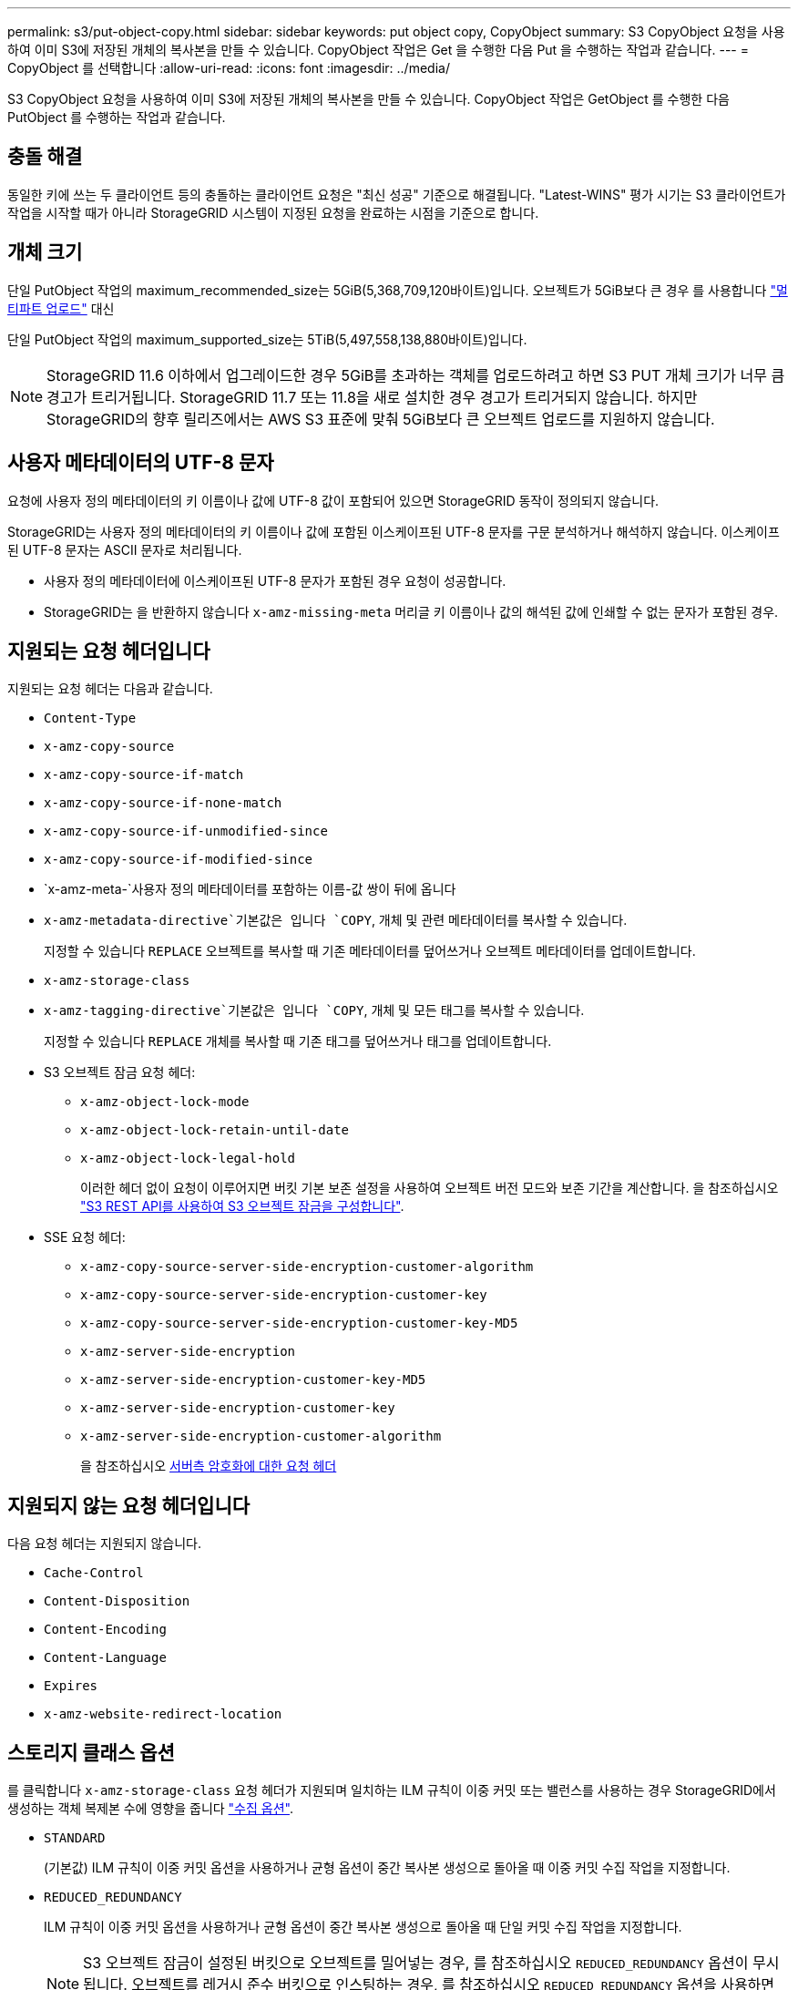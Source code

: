 ---
permalink: s3/put-object-copy.html 
sidebar: sidebar 
keywords: put object copy, CopyObject 
summary: S3 CopyObject 요청을 사용하여 이미 S3에 저장된 개체의 복사본을 만들 수 있습니다. CopyObject 작업은 Get 을 수행한 다음 Put 을 수행하는 작업과 같습니다. 
---
= CopyObject 를 선택합니다
:allow-uri-read: 
:icons: font
:imagesdir: ../media/


[role="lead"]
S3 CopyObject 요청을 사용하여 이미 S3에 저장된 개체의 복사본을 만들 수 있습니다. CopyObject 작업은 GetObject 를 수행한 다음 PutObject 를 수행하는 작업과 같습니다.



== 충돌 해결

동일한 키에 쓰는 두 클라이언트 등의 충돌하는 클라이언트 요청은 "최신 성공" 기준으로 해결됩니다. "Latest-WINS" 평가 시기는 S3 클라이언트가 작업을 시작할 때가 아니라 StorageGRID 시스템이 지정된 요청을 완료하는 시점을 기준으로 합니다.



== 개체 크기

단일 PutObject 작업의 maximum_recommended_size는 5GiB(5,368,709,120바이트)입니다. 오브젝트가 5GiB보다 큰 경우 를 사용합니다 link:operations-for-multipart-uploads.html["멀티파트 업로드"] 대신

단일 PutObject 작업의 maximum_supported_size는 5TiB(5,497,558,138,880바이트)입니다.


NOTE: StorageGRID 11.6 이하에서 업그레이드한 경우 5GiB를 초과하는 객체를 업로드하려고 하면 S3 PUT 개체 크기가 너무 큼 경고가 트리거됩니다. StorageGRID 11.7 또는 11.8을 새로 설치한 경우 경고가 트리거되지 않습니다. 하지만 StorageGRID의 향후 릴리즈에서는 AWS S3 표준에 맞춰 5GiB보다 큰 오브젝트 업로드를 지원하지 않습니다.



== 사용자 메타데이터의 UTF-8 문자

요청에 사용자 정의 메타데이터의 키 이름이나 값에 UTF-8 값이 포함되어 있으면 StorageGRID 동작이 정의되지 않습니다.

StorageGRID는 사용자 정의 메타데이터의 키 이름이나 값에 포함된 이스케이프된 UTF-8 문자를 구문 분석하거나 해석하지 않습니다. 이스케이프된 UTF-8 문자는 ASCII 문자로 처리됩니다.

* 사용자 정의 메타데이터에 이스케이프된 UTF-8 문자가 포함된 경우 요청이 성공합니다.
* StorageGRID는 을 반환하지 않습니다 `x-amz-missing-meta` 머리글 키 이름이나 값의 해석된 값에 인쇄할 수 없는 문자가 포함된 경우.




== 지원되는 요청 헤더입니다

지원되는 요청 헤더는 다음과 같습니다.

* `Content-Type`
* `x-amz-copy-source`
* `x-amz-copy-source-if-match`
* `x-amz-copy-source-if-none-match`
* `x-amz-copy-source-if-unmodified-since`
* `x-amz-copy-source-if-modified-since`
* `x-amz-meta-`사용자 정의 메타데이터를 포함하는 이름-값 쌍이 뒤에 옵니다
* `x-amz-metadata-directive`기본값은 입니다 `COPY`, 개체 및 관련 메타데이터를 복사할 수 있습니다.
+
지정할 수 있습니다 `REPLACE` 오브젝트를 복사할 때 기존 메타데이터를 덮어쓰거나 오브젝트 메타데이터를 업데이트합니다.

* `x-amz-storage-class`
* `x-amz-tagging-directive`기본값은 입니다 `COPY`, 개체 및 모든 태그를 복사할 수 있습니다.
+
지정할 수 있습니다 `REPLACE` 개체를 복사할 때 기존 태그를 덮어쓰거나 태그를 업데이트합니다.

* S3 오브젝트 잠금 요청 헤더:
+
** `x-amz-object-lock-mode`
** `x-amz-object-lock-retain-until-date`
** `x-amz-object-lock-legal-hold`
+
이러한 헤더 없이 요청이 이루어지면 버킷 기본 보존 설정을 사용하여 오브젝트 버전 모드와 보존 기간을 계산합니다. 을 참조하십시오 link:use-s3-api-for-s3-object-lock.html["S3 REST API를 사용하여 S3 오브젝트 잠금을 구성합니다"].



* SSE 요청 헤더:
+
** `x-amz-copy-source​-server-side​-encryption​-customer-algorithm`
** `x-amz-copy-source​-server-side-encryption-customer-key`
** `x-amz-copy-source​-server-side-encryption-customer-key-MD5`
** `x-amz-server-side-encryption`
** `x-amz-server-side-encryption-customer-key-MD5`
** `x-amz-server-side-encryption-customer-key`
** `x-amz-server-side-encryption-customer-algorithm`
+
을 참조하십시오 <<서버측 암호화에 대한 요청 헤더>>







== 지원되지 않는 요청 헤더입니다

다음 요청 헤더는 지원되지 않습니다.

* `Cache-Control`
* `Content-Disposition`
* `Content-Encoding`
* `Content-Language`
* `Expires`
* `x-amz-website-redirect-location`




== 스토리지 클래스 옵션

를 클릭합니다 `x-amz-storage-class` 요청 헤더가 지원되며 일치하는 ILM 규칙이 이중 커밋 또는 밸런스를 사용하는 경우 StorageGRID에서 생성하는 객체 복제본 수에 영향을 줍니다 link:../ilm/data-protection-options-for-ingest.html["수집 옵션"].

* `STANDARD`
+
(기본값) ILM 규칙이 이중 커밋 옵션을 사용하거나 균형 옵션이 중간 복사본 생성으로 돌아올 때 이중 커밋 수집 작업을 지정합니다.

* `REDUCED_REDUNDANCY`
+
ILM 규칙이 이중 커밋 옵션을 사용하거나 균형 옵션이 중간 복사본 생성으로 돌아올 때 단일 커밋 수집 작업을 지정합니다.

+

NOTE: S3 오브젝트 잠금이 설정된 버킷으로 오브젝트를 밀어넣는 경우, 를 참조하십시오 `REDUCED_REDUNDANCY` 옵션이 무시됩니다. 오브젝트를 레거시 준수 버킷으로 인스팅하는 경우, 를 참조하십시오 `REDUCED_REDUNDANCY` 옵션을 사용하면 오류가 반환됩니다. StorageGRID은 규정 준수 요구 사항이 충족될 수 있도록 항상 이중 커밋 수집을 수행합니다.





== CopyObject에서 x-amz-copy-source 사용

소스 버킷과 키가 에 지정된 경우 `x-amz-copy-source` 헤더 는 대상 버킷 및 키와 다르며 소스 오브젝트 데이터의 복제본이 대상에 기록됩니다.

소스 및 대상이 일치하면, 및 입니다 `x-amz-metadata-directive` 머리글은 로 지정됩니다 `REPLACE`오브젝트의 메타데이터는 요청에 제공된 메타데이터 값으로 업데이트됩니다. 이 경우 StorageGRID는 오브젝트를 다시 수집하지 않습니다. 여기에는 두 가지 중요한 결과가 있습니다.

* 기존 개체를 현재 위치에서 암호화하거나 기존 개체의 암호화를 변경하는 데 CopyObject 를 사용할 수 없습니다. 를 공급하는 경우 `x-amz-server-side-encryption` 머리글 또는 을 선택합니다 `x-amz-server-side-encryption-customer-algorithm` header, StorageGRID가 요청을 거부하고 반환합니다 `XNotImplemented`.
* 일치하는 ILM 규칙에 지정된 Ingest 동작 옵션은 사용되지 않습니다. ILM이 정상적인 백그라운드 ILM 프로세스에 의해 다시 평가될 때 업데이트로 인해 트리거되는 개체 배치에 대한 모든 변경 사항이 발생합니다.
+
즉, ILM 규칙이 수집 동작에 Strict 옵션을 사용하는 경우 필요한 개체 배치를 만들 수 없는 경우(예: 새로 필요한 위치를 사용할 수 없음) 작업이 수행되지 않습니다. 업데이트된 오브젝트는 필요한 배치가 가능할 때까지 현재 위치를 유지합니다.





== 서버측 암호화에 대한 요청 헤더

있다면 link:using-server-side-encryption.html["서버측 암호화를 사용합니다"]에서 제공하는 요청 헤더는 소스 개체가 암호화되었는지 여부와 대상 개체를 암호화할지 여부에 따라 달라집니다.

* 소스 객체가 SSE-C(고객 제공 키)를 사용하여 암호화되는 경우 CopyObject 요청에 다음 세 개의 헤더를 포함해야 객체를 해독한 후 복사할 수 있습니다.
+
** `x-amz-copy-source​-server-side​-encryption​-customer-algorithm`을 지정합니다 `AES256`.
** `x-amz-copy-source​-server-side-encryption-customer-key`: 소스 객체를 만들 때 제공한 암호화 키를 지정합니다.
** `x-amz-copy-source​-server-side-encryption-customer-key-MD5`: 소스 개체를 만들 때 제공한 MD5 다이제스트를 지정합니다.


* 제공 및 관리하는 고유 키를 사용하여 대상 개체(복사본)를 암호화하려면 다음 세 개의 머리글을 포함합니다.
+
** `x-amz-server-side-encryption-customer-algorithm`을 지정합니다 `AES256`.
** `x-amz-server-side-encryption-customer-key`: 대상 오브젝트의 새 암호화 키를 지정합니다.
** `x-amz-server-side-encryption-customer-key-MD5`: 새 암호화 키의 MD5 다이제스트를 지정합니다.


+

CAUTION: 제공한 암호화 키는 저장되지 않습니다. 암호화 키를 분실하면 해당 개체가 손실됩니다. 고객이 제공한 키를 사용하여 오브젝트 데이터를 보호하기 전에 의 고려 사항을 검토하십시오 link:using-server-side-encryption.html["서버 측 암호화 사용"].

* SSE(StorageGRID)에서 관리하는 고유 키를 사용하여 대상 개체(복사본)를 암호화하려는 경우 CopyObject 요청에 다음 헤더를 포함합니다.
+
** `x-amz-server-side-encryption`
+

NOTE: 를 클릭합니다 `server-side-encryption` 개체의 값을 업데이트할 수 없습니다. 대신 새 로 복사본을 만듭니다 `server-side-encryption` 값 사용 `x-amz-metadata-directive`: `REPLACE`.







== 버전 관리

소스 버킷의 버전이 있는 경우 를 사용할 수 있습니다 `x-amz-copy-source` Header - 개체의 최신 버전을 복사합니다. 특정 버전의 개체를 복사하려면 을 사용하여 복사할 버전을 명시적으로 지정해야 합니다 `versionId` 하위 리소스. 대상 버킷의 버전이 지정된 경우 생성된 버전이 에서 반환됩니다 `x-amz-version-id` 응답 헤더. 타겟 버킷에 대한 버전 관리가 일시 중지된 경우 `x-amz-version-id` "null" 값을 반환합니다.
